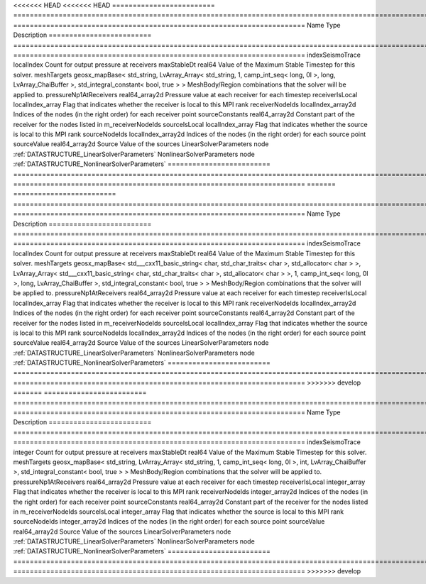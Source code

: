 

<<<<<<< HEAD
<<<<<<< HEAD
========================= ==================================================================================================================================================== ======================================================================= 
Name                      Type                                                                                                                                                 Description                                                             
========================= ==================================================================================================================================================== ======================================================================= 
indexSeismoTrace          localIndex                                                                                                                                           Count for output pressure at receivers                                  
maxStableDt               real64                                                                                                                                               Value of the Maximum Stable Timestep for this solver.                   
meshTargets               geosx_mapBase< std_string, LvArray_Array< std_string, 1, camp_int_seq< long, 0l >, long, LvArray_ChaiBuffer >, std_integral_constant< bool, true > > MeshBody/Region combinations that the solver will be applied to.        
pressureNp1AtReceivers    real64_array2d                                                                                                                                       Pressure value at each receiver for each timestep                       
receiverIsLocal           localIndex_array                                                                                                                                     Flag that indicates whether the receiver is local to this MPI rank      
receiverNodeIds           localIndex_array2d                                                                                                                                   Indices of the nodes (in the right order) for each receiver point       
sourceConstants           real64_array2d                                                                                                                                       Constant part of the receiver for the nodes listed in m_receiverNodeIds 
sourceIsLocal             localIndex_array                                                                                                                                     Flag that indicates whether the source is local to this MPI rank        
sourceNodeIds             localIndex_array2d                                                                                                                                   Indices of the nodes (in the right order) for each source point         
sourceValue               real64_array2d                                                                                                                                       Source Value of the sources                                             
LinearSolverParameters    node                                                                                                                                                 :ref:`DATASTRUCTURE_LinearSolverParameters`                             
NonlinearSolverParameters node                                                                                                                                                 :ref:`DATASTRUCTURE_NonlinearSolverParameters`                          
========================= ==================================================================================================================================================== ======================================================================= 
=======
========================= ================================================================================================================================================================================================================================================================================================ ======================================================================= 
Name                      Type                                                                                                                                                                                                                                                                                             Description                                                             
========================= ================================================================================================================================================================================================================================================================================================ ======================================================================= 
indexSeismoTrace          localIndex                                                                                                                                                                                                                                                                                       Count for output pressure at receivers                                  
maxStableDt               real64                                                                                                                                                                                                                                                                                           Value of the Maximum Stable Timestep for this solver.                   
meshTargets               geosx_mapBase< std___cxx11_basic_string< char, std_char_traits< char >, std_allocator< char > >, LvArray_Array< std___cxx11_basic_string< char, std_char_traits< char >, std_allocator< char > >, 1, camp_int_seq< long, 0l >, long, LvArray_ChaiBuffer >, std_integral_constant< bool, true > > MeshBody/Region combinations that the solver will be applied to.        
pressureNp1AtReceivers    real64_array2d                                                                                                                                                                                                                                                                                   Pressure value at each receiver for each timestep                       
receiverIsLocal           localIndex_array                                                                                                                                                                                                                                                                                 Flag that indicates whether the receiver is local to this MPI rank      
receiverNodeIds           localIndex_array2d                                                                                                                                                                                                                                                                               Indices of the nodes (in the right order) for each receiver point       
sourceConstants           real64_array2d                                                                                                                                                                                                                                                                                   Constant part of the receiver for the nodes listed in m_receiverNodeIds 
sourceIsLocal             localIndex_array                                                                                                                                                                                                                                                                                 Flag that indicates whether the source is local to this MPI rank        
sourceNodeIds             localIndex_array2d                                                                                                                                                                                                                                                                               Indices of the nodes (in the right order) for each source point         
sourceValue               real64_array2d                                                                                                                                                                                                                                                                                   Source Value of the sources                                             
LinearSolverParameters    node                                                                                                                                                                                                                                                                                             :ref:`DATASTRUCTURE_LinearSolverParameters`                             
NonlinearSolverParameters node                                                                                                                                                                                                                                                                                             :ref:`DATASTRUCTURE_NonlinearSolverParameters`                          
========================= ================================================================================================================================================================================================================================================================================================ ======================================================================= 
>>>>>>> develop
=======
========================= =================================================================================================================================================== ======================================================================= 
Name                      Type                                                                                                                                                Description                                                             
========================= =================================================================================================================================================== ======================================================================= 
indexSeismoTrace          integer                                                                                                                                             Count for output pressure at receivers                                  
maxStableDt               real64                                                                                                                                              Value of the Maximum Stable Timestep for this solver.                   
meshTargets               geosx_mapBase< std_string, LvArray_Array< std_string, 1, camp_int_seq< long, 0l >, int, LvArray_ChaiBuffer >, std_integral_constant< bool, true > > MeshBody/Region combinations that the solver will be applied to.        
pressureNp1AtReceivers    real64_array2d                                                                                                                                      Pressure value at each receiver for each timestep                       
receiverIsLocal           integer_array                                                                                                                                       Flag that indicates whether the receiver is local to this MPI rank      
receiverNodeIds           integer_array2d                                                                                                                                     Indices of the nodes (in the right order) for each receiver point       
sourceConstants           real64_array2d                                                                                                                                      Constant part of the receiver for the nodes listed in m_receiverNodeIds 
sourceIsLocal             integer_array                                                                                                                                       Flag that indicates whether the source is local to this MPI rank        
sourceNodeIds             integer_array2d                                                                                                                                     Indices of the nodes (in the right order) for each source point         
sourceValue               real64_array2d                                                                                                                                      Source Value of the sources                                             
LinearSolverParameters    node                                                                                                                                                :ref:`DATASTRUCTURE_LinearSolverParameters`                             
NonlinearSolverParameters node                                                                                                                                                :ref:`DATASTRUCTURE_NonlinearSolverParameters`                          
========================= =================================================================================================================================================== ======================================================================= 
>>>>>>> develop


